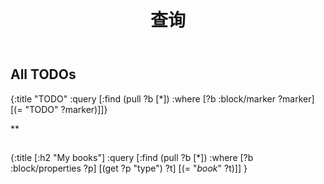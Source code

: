 #+TITLE: 查询

** All TODOs
#+BEGIN_QUERY
{:title "TODO"
 :query [:find (pull ?b [*])
         :where
         [?b :block/marker ?marker]
         [(= "TODO" ?marker)]]}
#+END_QUERY
**
** 
#+BEGIN_QUERY
{:title [:h2 "My books"]
 :query [:find (pull ?b [*])
         :where
         [?b :block/properties ?p]
         [(get ?p "type") ?t]
         [(= "[[book]]" ?t)]]
 }
#+END_QUERY
